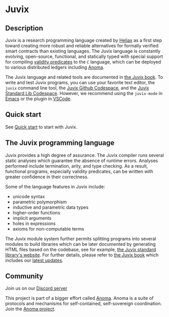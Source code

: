 * Juvix

#+begin_html
<a href="https://github.com/anoma/juvix/actions/workflows/ci.yml">
<img alt="CI status" src="https://github.com/anoma/juvix/actions/workflows/ci.yml/badge.svg" />
</a>
#+end_html

#+begin_html
<a href="https://github.com/anoma/juvix/actions/workflows/pages/pages-build-deployment"><img
src="https://github.com/anoma/juvix/actions/workflows/pages/pages-build-deployment/badge.svg"
alt="pages-build-deployment" /></a>
#+end_html

#+begin_html
<a href="https://github.com/anoma/juvix/tags">
<img alt="" src="https://img.shields.io/github/v/release/anoma/juvix?include_prereleases" />
</a>
#+end_html

#+begin_html
<a href="https://github.com/anoma/juvix/blob/main/LICENSE">
<img alt="LICENSE" src="https://img.shields.io/badge/license-GPL--3.0--only-blue.svg" />
</a>
#+end_html

#+begin_html
<a href="https://github.com/codespaces/new?hide_repo_select=true&ref=main&repo=455254004">
<img height="20pt" alt="Open the Juvix Standard Lib in Github Codespace" src="https://github.com/codespaces/badge.svg" />
</a>
#+end_html

#+begin_html
<a href="https://github.com/anoma/juvix">
<img align="right" width="300" height="300" alt="Juvix Mascot" src="assets/images/tara-seating.svg" />
</a>
#+end_html


** Description

Juvix is a research programming language created by [[https://heliax.dev/][Heliax]] as a first step toward creating more robust and reliable alternatives for formally verified smart contracts than existing languages. The Juvix language is constantly evolving, open-source, functional, and statically typed with special support for compiling [[https://anoma.network/blog/validity-predicates/][validity predicates]] to the =C= language, which can be deployed to various distributed ledgers including [[https://anoma.net/][Anoma]].

The Juvix language and related tools are documented in [[https://anoma.github.io/juvix/][the Juvix book]]. To write
and test Juvix programs, you can use your favorite text editor, the =juvix=
command line tool, the [[https://github.com/codespaces/new?hide_repo_select=true&ref=main&repo=102404734&machine=standardLinux32gb&location=WestEurope][Juvix Github Codespace]], and the [[https://github.com/codespaces/new?hide_repo_select=true&ref=main&repo=102404734&machine=standardLinux32gb&location=WestEurope][Juvix Standard Lib Codespace]]. However, we recommend using the =juvix-mode= in [[https://docs.juvix.org/tooling/emacs-mode.html][Emacs]] or the
plugin in [[https://marketplace.visualstudio.com/items?itemName=heliax.juvix-mode][VSCode]].

** Quick start

See [[./quick-start.md][Quick start]] to start with Juvix.

** The Juvix programming language

Juvix provides a high degree of assurance. The Juvix compiler runs
several static analyses which guarantee the absence of runtime
errors. Analyses performed include termination, arity, and type
checking. As a result, functional programs, especially validity
predicates, can be written with greater confidence in their
correctness.

Some of the language features in Juvix include:

- unicode syntax
- parametric polymorphism
- inductive and parametric data types
- higher-order functions
- implicit arguments
- holes in expressions
- axioms for non-computable terms

The Juvix module system further permits splitting programs into
several modules to build libraries which can be later documented by
generating HTML files based on the codebase, see for example, [[https://anoma.github.io/juvix-stdlib/][the
Juvix standard library's website]]. For further details, please refer to
[[https://anoma.github.io/juvix/][the Juvix book]] which includes our [[https://anoma.github.io/juvix/changelog.html][latest updates]].

** Community

Join us on our [[https://discord.gg/waYhQ2Qr][Discord server]]

This project is part of a bigger effort called [[https://anoma.net/][Anoma]].
Anoma is a suite of protocols and mechanisms for self-contained, self-sovereign coordination.
Join the [[https://anoma.net/community][Anoma project]].
